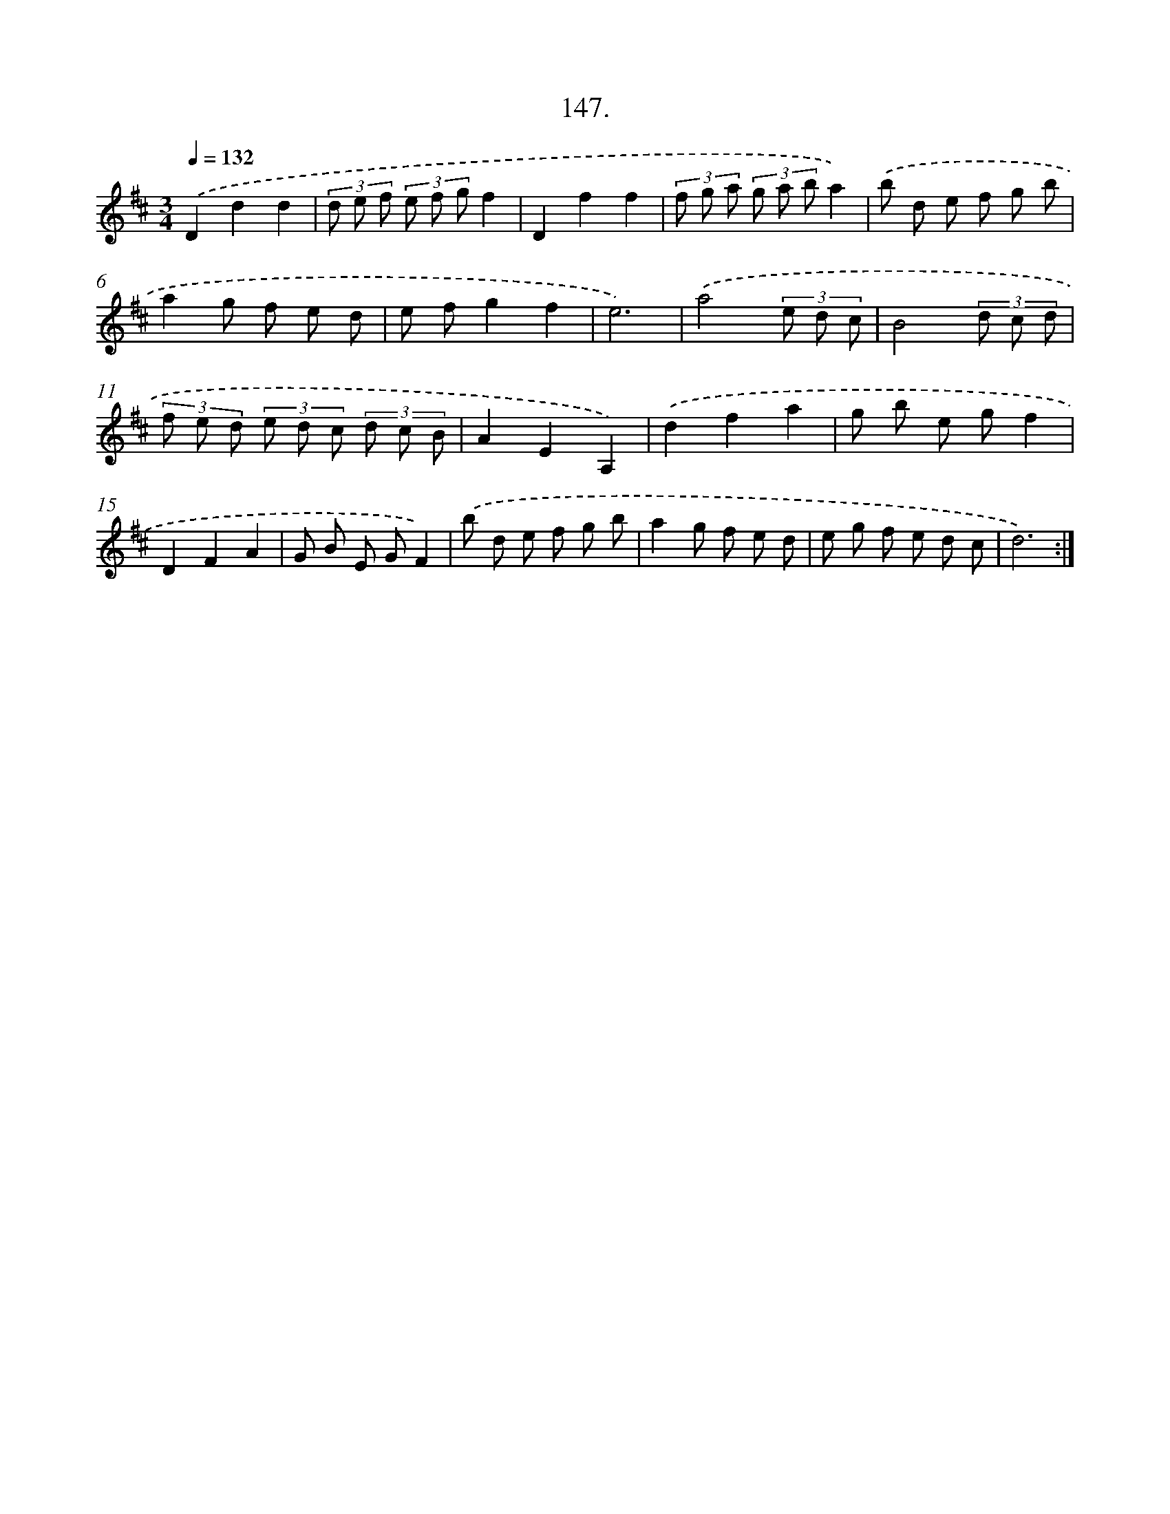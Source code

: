 X: 14506
T: 147.
%%abc-version 2.0
%%abcx-abcm2ps-target-version 5.9.1 (29 Sep 2008)
%%abc-creator hum2abc beta
%%abcx-conversion-date 2018/11/01 14:37:45
%%humdrum-veritas 3530980793
%%humdrum-veritas-data 156256090
%%continueall 1
%%barnumbers 0
L: 1/8
M: 3/4
Q: 1/4=132
K: D clef=treble
.('D2d2d2 |
(3d e f (3e f gf2 |
D2f2f2 |
(3f g a (3g a ba2) |
.('b d e f g b |
a2g f e d |
e fg2f2 |
e6) |
.('a4(3e d c |
B4(3d c d |
(3f e d (3e d c (3d c B |
A2E2A,2) |
.('d2f2a2 |
g b e gf2 |
D2F2A2 |
G B E GF2) |
.('b d e f g b |
a2g f e d |
e g f e d c |
d6) :|]
